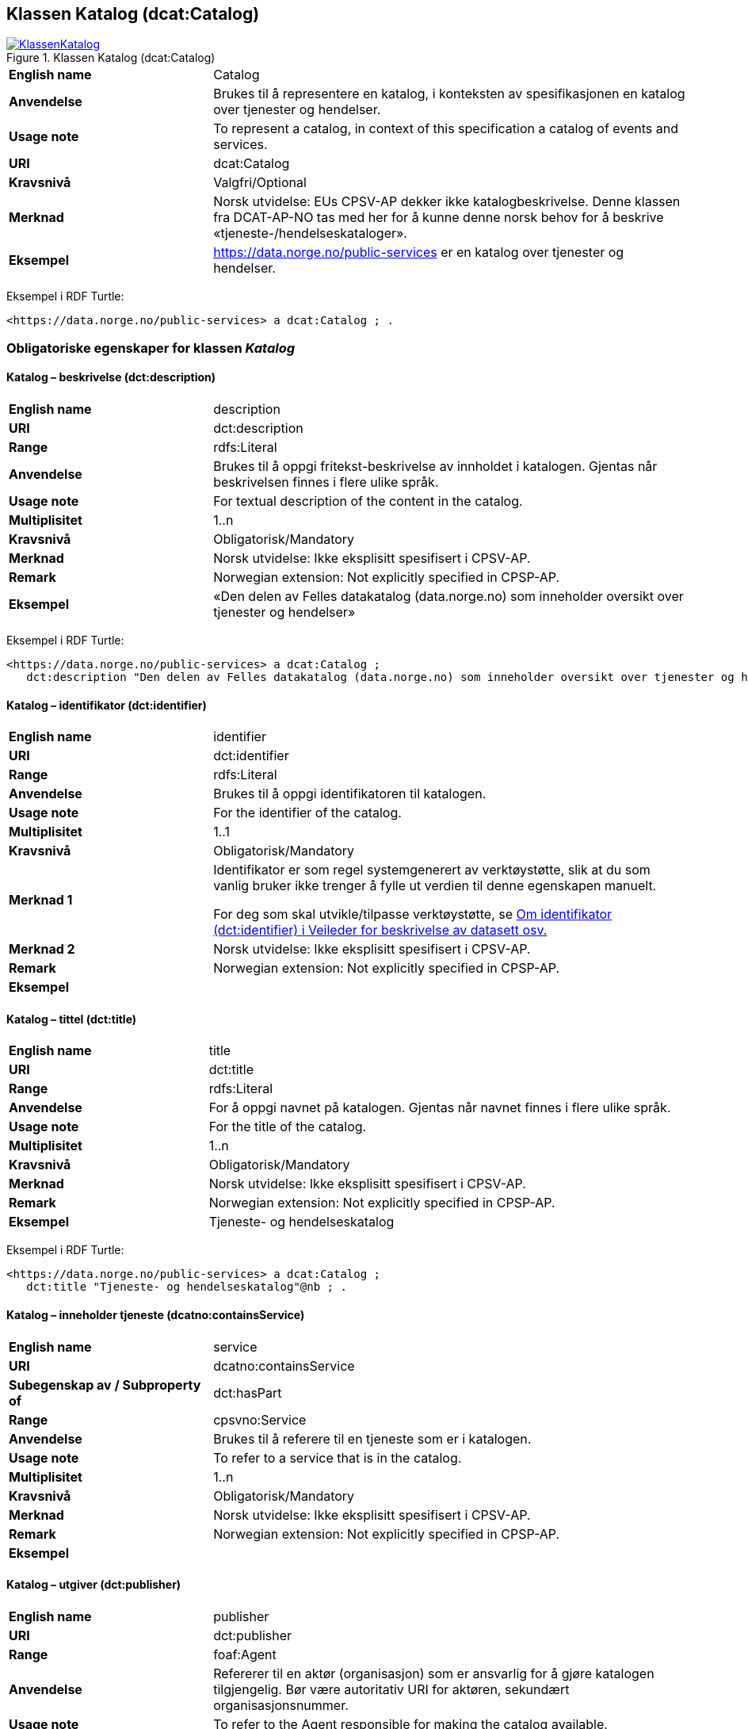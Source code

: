 == Klassen Katalog (dcat:Catalog) [[Katalog]]

[[img-KlassenKatalog]]
.Klassen Katalog (dcat:Catalog)
[link=images/KlassenKatalog.png]
image::images/KlassenKatalog.png[]

[cols="30s,70d"]
|===
|English name|Catalog
|Anvendelse|Brukes til å representere en katalog, i konteksten av spesifikasjonen en katalog over tjenester og hendelser.
|Usage note|To represent a catalog, in context of this specification a catalog of events and services.
|URI|dcat:Catalog
|Kravsnivå|Valgfri/Optional
|Merknad|Norsk utvidelse: EUs CPSV-AP dekker ikke katalogbeskrivelse. Denne klassen fra DCAT-AP-NO tas med her for å kunne denne norsk behov for å beskrive «tjeneste-/hendelseskataloger».
|Eksempel|https://data.norge.no/public-services[https://data.norge.no/public-services] er en katalog over tjenester og hendelser.
|===

Eksempel i RDF Turtle:
----
<https://data.norge.no/public-services> a dcat:Catalog ; .
----

=== Obligatoriske egenskaper for klassen _Katalog_ [[Katalog-obligatoriske-egenskaper]]

==== Katalog – beskrivelse (dct:description) [[Katalog-beskrivelse]]

[cols="30s,70d"]
|===
|English name|description
|URI|dct:description
|Range|rdfs:Literal
|Anvendelse|Brukes til å oppgi fritekst-beskrivelse av innholdet i katalogen. Gjentas når beskrivelsen finnes i flere ulike språk.
|Usage note|For textual description of the content in the catalog.
|Multiplisitet|1..n
|Kravsnivå|Obligatorisk/Mandatory
|Merknad| Norsk utvidelse: Ikke eksplisitt spesifisert i CPSV-AP.
|Remark | Norwegian extension: Not explicitly specified in CPSP-AP.
|Eksempel|«Den delen av Felles datakatalog (data.norge.no) som inneholder oversikt over tjenester og hendelser»
|===

Eksempel i RDF Turtle:
----
<https://data.norge.no/public-services> a dcat:Catalog ;
   dct:description "Den delen av Felles datakatalog (data.norge.no) som inneholder oversikt over tjenester og hendelser"@nb ; .
----

==== Katalog – identifikator (dct:identifier) [[Katalog-identifikator]]

[cols="30s,70d"]
|===
|English name|identifier
|URI|dct:identifier
|Range|rdfs:Literal
|Anvendelse|Brukes til å oppgi identifikatoren til katalogen.
|Usage note|For the identifier of the catalog.
|Multiplisitet|1..1
|Kravsnivå|Obligatorisk/Mandatory
|Merknad 1|Identifikator er som regel systemgenerert av verktøystøtte, slik at du som vanlig bruker ikke trenger å fylle ut verdien til denne egenskapen manuelt.

For deg som skal utvikle/tilpasse verktøystøtte, se https://data.norge.no/guide/veileder-beskrivelse-av-datasett/#om-identifikator[Om identifikator (dct:identifier) i Veileder for beskrivelse av datasett osv.]
|Merknad 2| Norsk utvidelse: Ikke eksplisitt spesifisert i CPSV-AP.
|Remark | Norwegian extension: Not explicitly specified in CPSP-AP.
|Eksempel|
|===

==== Katalog – tittel (dct:title) [[Katalog-tittel]]

[cols="30s,70d"]
|===
|English name|title
|URI|dct:title
|Range|rdfs:Literal
|Anvendelse|For å oppgi navnet på katalogen. Gjentas når navnet finnes i flere ulike språk.
|Usage note|For the title of the catalog.
|Multiplisitet|1..n
|Kravsnivå|Obligatorisk/Mandatory
|Merknad| Norsk utvidelse: Ikke eksplisitt spesifisert i CPSV-AP.
|Remark | Norwegian extension: Not explicitly specified in CPSP-AP.
|Eksempel|Tjeneste- og hendelseskatalog
|===

Eksempel i RDF Turtle:
----
<https://data.norge.no/public-services> a dcat:Catalog ;
   dct:title "Tjeneste- og hendelseskatalog"@nb ; .
----

==== Katalog – inneholder tjeneste (dcatno:containsService) [[Katalog-inneholderTjeneste]]

[cols="30s,70d"]
|===
|English name|service
|URI|dcatno:containsService
|Subegenskap av / Subproperty of |dct:hasPart
|Range|cpsvno:Service
|Anvendelse|Brukes til å referere til en tjeneste som er i katalogen.
|Usage note|To refer to a service that is in the catalog.
|Multiplisitet|1..n
|Kravsnivå|Obligatorisk/Mandatory
|Merknad| Norsk utvidelse: Ikke eksplisitt spesifisert i CPSV-AP.
|Remark | Norwegian extension: Not explicitly specified in CPSP-AP.
|Eksempel|
|===

==== Katalog – utgiver (dct:publisher) [[Katalog-utgiver]]

[cols="30s,70d"]
|===
|English name|publisher
|URI|dct:publisher
|Range|foaf:Agent
|Anvendelse|Refererer til en aktør (organisasjon) som er ansvarlig for å gjøre katalogen tilgjengelig. Bør være autoritativ URI for aktøren, sekundært organisasjonsnummer.
|Usage note|To refer to the Agent responsible for making the catalog available.
|Multiplisitet|1..1
|Kravsnivå|Obligatorisk/Mandatory
|Merknad| Norsk utvidelse: Ikke eksplisitt spesifisert i CPSV-AP.
|Remark | Norwegian extension: Not explicitly specified in CPSP-AP.
|Eksempel|Digdir er utgiver av «Tjeneste- og hendelseskatalog» i Felles datakatalog.
|===

Eksempel i RDF Turtle:
-----
<https://data.norge.no/public-services> a dcat:Catalog ;
   dct:publisher <https://organization-catalogue.fellesdatakatalog.digdir.no/organizations/991825827> ; .
-----

=== Anbefalte egenskaper for klassen _Katalog_ [[Katalog-anbefalte-egenskaper]]

==== Katalog – dekningsområde (dct:spatial) [[Katalog-dekningsområde]]

[cols="30s,70d"]
|===
|English name|spatial coverage
|URI|dct:spatial
|Range|dct:Location
|Anvendelse|Brukes til å oppgi geografisk område som er dekket av katalogen.
|Usage note|For the spatial coverage of the catalog.
|Multiplisitet|0..n
|Kravsnivå|Anbefalt/Recommended
|Merknad 1 a|Følgende krav til bruk av kontrollerte vokabularer gjelder:

* Minst en verdi skal velges fra en av følgende kontrollerte vokabularer: https://op.europa.eu/en/web/eu-vocabularies/concept-scheme/-/resource?uri=http://publications.europa.eu/resource/authority/continent[Kontinent]; https://op.europa.eu/en/web/eu-vocabularies/concept-scheme/-/resource?uri=http://publications.europa.eu/resource/authority/country[Land]; https://op.europa.eu/en/web/eu-vocabularies/concept-scheme/-/resource?uri=http://publications.europa.eu/resource/authority/place[Sted]; http://sws.geonames.org/[GeoNavn].

* For å angi dekningsområde i Norge, bør Kartverkets kontrollerte vokabular https://data.geonorge.no/administrativeEnheter/nasjon/doc/173163[Administrative enheter] brukes.
|Remark 1 a|Regarding usage of controlled vocabularies, the following requirements apply:

* At least one value shall be chosen from the following controlled vocabularies: https://op.europa.eu/en/web/eu-vocabularies/concept-scheme/-/resource?uri=http://publications.europa.eu/resource/authority/continent[Continent]; https://op.europa.eu/en/web/eu-vocabularies/concept-scheme/-/resource?uri=http://publications.europa.eu/resource/authority/country[Country]; https://op.europa.eu/en/web/eu-vocabularies/concept-scheme/-/resource?uri=http://publications.europa.eu/resource/authority/place[Place]; http://sws.geonames.org/[GeoNames].

* To specify spatial coverage in Norway, the Norwegian Mapping Authority's controlled vocabulary https://data.geonorge.no/administrativeEnheter/nasjon/doc/173163[Administrative units] should be used.
|Merknad 2| Norsk utvidelse: Ikke eksplisitt spesifisert i CPSV-AP.
|Remark 2 | Norwegian extension: Not explicitly specified in CPSP-AP.
|Eksempel| «Tjeneste- og hendelseskatalog» i Felles datakatalog har Norge som sitt dekningsområde.
|===

Eksempel i RDF Turtle:
-----
<https://data.norge.no/public-services> a dcat:Catalog ;
   dct:spatial <http://publications.europa.eu/resource/authority/country/NOR> ; .
-----

==== Katalog – endringsdato (dct:modified) [[Katalog-endringsdato]]

[cols="30s,70d"]
|===
|English name|modified (last update)
|URI|dct:modified
|Range|rdfs:Literal typed as xsd:date or xsd:dateTime
|Anvendelse|For å oppgi dato for siste oppdatering/endring av katalogen.
|Usage note|For the date of the last update of the catalog.
|Multiplisitet|0..1
|Kravsnivå|Anbefalt/Recommended
|Merknad| Norsk utvidelse: Ikke eksplisitt spesifisert i CPSV-AP.
|Remark | Norwegian extension: Not explicitly specified in CPSP-AP.
|Eksempel|
|===

==== Katalog – frekvens (dct:accrualPeriodicity) [[Katalog-frekvens]]

[cols="30s,70d"]
|===
|English name|accrual periodicity
|URI|dct:accrualPeriodicity
|Range|dct:Frequency
|Anvendelse|For å oppgi oppdateringsfrekvensen for katalogen.
|Usage note|For the accrual periodicity of the catalog.
|Multiplisitet|0..1
|Kravsnivå|Anbefalt/Recommended
|Merknad 1 |Verdien skal velges fra EUs kontrollerte vokabular https://op.europa.eu/en/web/eu-vocabularies/concept-scheme/-/resource?uri=http://publications.europa.eu/resource/authority/frequency[Frekvens].
|Remark 1|The value shall be chosen from EU’s controlled vocabulary https://op.europa.eu/en/web/eu-vocabularies/concept-scheme/-/resource?uri=http://publications.europa.eu/resource/authority/frequency[Frequency].
|Merknad 2 | Norsk utvidelse: Ikke eksplisitt spesifisert i CPSV-AP.
|Remark 2 | Norwegian extension: Not explicitly specified in CPSP-AP.
|Eksempel|
|===

==== Katalog – hjemmeside (foaf:homepage) [[Katalog-hjemmeside]]

[cols="30s,70d"]
|===
|English name|homepage
|URI|foaf:homepage
|Range|foaf:Document
|Anvendelse|Brukes til å referere til nettside som fungerer som hovedside for katalogen.
|Usage note|To refer to the homepage of the catalog.
|Multiplisitet|0..1
|Kravsnivå|Anbefalt/Recommended
|Merknad| Norsk utvidelse: Ikke eksplisitt spesifisert i CPSV-AP.
|Remark | Norwegian extension: Not explicitly specified in CPSP-AP.
|Eksempel|
|===

==== Katalog – lisens (dct:license) [[Katalog-lisens]]

[cols="30s,70d"]
|===
|English name|licence
|URI|dct:license
|Range|dct:LicenseDocument
|Anvendelse|Brukes til å vise til lisens for katalogen som beskriver hvordan den kan viderebrukes.
|Usage note|Refer to the licence of the catalog.
|Multiplisitet|0..1
|Kravsnivå|Anbefalt/Recommended
|Merknad 1 |Verdien skal velges fra EUs kontrollerte vokabular https://op.europa.eu/en/web/eu-vocabularies/concept-scheme/-/resource?uri=http://publications.europa.eu/resource/authority/licence[Lisens], når lisensen som brukes i vokabularet.
|Remkark 1| The value shall be chosen from EU's controlled vocabulary https://op.europa.eu/en/web/eu-vocabularies/concept-scheme/-/resource?uri=http://publications.europa.eu/resource/authority/licence[Licence], when the licence used is in the vocabulary.
|Merknad 2 | Norsk utvidelse: Ikke eksplisitt spesifisert i CPSV-AP.
|Remark 2 | Norwegian extension: Not explicitly specified in CPSP-AP.
|Eksempel| «Tjeneste- og hendelseskatalog» i Felles datakatalog er utgitt under lisens CC BY 4.0.
|===

Eksempel i RDF Turtle:
-----
<https://data.norge.no/public-services> a dcat:Catalog ;
   dct:license <http://publications.europa.eu/resource/authority/licence/CC_BY_4_0> ; .
-----

==== Katalog – opphav (dct:provenance) [[Katalog-opphav]]

[cols="30s,70d"]
|===
|English name|provenance (authenticity)
|URI|dct:provenance
|Range|dct:ProvenanceStatement
|Anvendelse|Brukes til å referere til beskrivelse av autentisitet og integritet til innholdet i katalogen.
|Usage note|This property indicates a statement of the authenticity and the integrity of the the content in a catalog.
|Multiplisitet|0..n
|Kravsnivå|Anbefalt/Recommended
|Merknad | Norsk utvidelse: Ikke eksplisitt spesifisert i CPSV-AP.
|Remark | Norwegian extension: Not explicitly specified in CPSP-AP.
|Eksempel|
|===

==== Katalog – språk (dct:language) [[Katalog-språk]]

[cols="30s,70d"]
|===
|English name|language
|URI|dct:language
|Range|dct:LinguisticSystem
|Anvendelse|Brukes til å oppgi språk som brukes i tekstlige metadata som beskriver innholdet i katalogen. Gjentas hvis metadata er gitt i flere språk.
|Usage note|To specify the languages used in a catalog.
|Multiplisitet|0..n
|Kravsnivå|Anbefalt/Recommended
|Merknad 1 |Verdien skal velges fra EUs kontrollerte vokabular https://op.europa.eu/en/web/eu-vocabularies/concept-scheme/-/resource?uri=http://publications.europa.eu/resource/authority/language[Språk].
|Remark 1 | The value shall be chosen from EU's controllerd vocabulary https://op.europa.eu/en/web/eu-vocabularies/concept-scheme/-/resource?uri=http://publications.europa.eu/resource/authority/language[Language].
|Merknad 2 | Norsk utvidelse: Ikke eksplisitt spesifisert i CPSV-AP.
|Remark 2 | Norwegian extension: Not explicitly specified in CPSP-AP.
|Eksempel| «Tjeneste- og hendelseskatalog» i Felles datakatalog er i bokmål, nynorsk og engelsk.
|===

Eksempel i RDF Turtle:
-----
<https://data.norge.no/public-services> a dcat:Catalog ;
   dct:language 
      <https://publications.europa.eu/resource/authority/language/NOB>, # bokmål  
      <https://publications.europa.eu/resource/authority/language/NNN>, # nynorsk
      <https://publications.europa.eu/resource/authority/language/ENG>; # engelsk 
  .
-----

==== Katalog – temaer (dcat:themeTaxonomy) [[Katalog-temaer]]

[cols="30s,70d"]
|===
|English name|theme taxonomy
|URI|dcat:themeTaxonomy
|Range|skos:ConceptScheme
|Anvendelse|Brukes til å referere til et kunnskapsorganiseringssystem (KOS) som er brukt for å klassifisere de katalogiserte ressursene i katalogen.
|Usage note|This property refers to a knowledge organisation system (i.e., thesaurus, taxonomy) used to classify the resources in a catalog.
|Multiplisitet|0..n
|Kravsnivå|Anbefalt/Recommended
|Merknad 1 |Minst en verdi skal velges fra EUs kontrollerte vokabular https://op.europa.eu/en/web/eu-vocabularies/concept-scheme/-/resource?uri=http://eurovoc.europa.eu/100141[EuroVoc]. https://psi.norge.no/los/[Los - felles vokabular for å kategorisere og beskrive offentlige tjenester og ressurser] kan brukes i tillegg.
|Remark 1 | At least one value shall be chosen from EU's controlled vocabulary https://op.europa.eu/en/web/eu-vocabularies/concept-scheme/-/resource?uri=http://eurovoc.europa.eu/100141[EuroVoc]. https://psi.norge.no/los/[Los] may be used in addition.
|Merknad 2 | Norsk utvidelse: Ikke eksplisitt spesifisert i CPSV-AP.
|Remark 2 | Norwegian extension: Not explicitly specified in CPSP-AP.
|Eksempel|
|===

==== Katalog – utgivelsesdato (dct:issued) [[Katalog-utgivelsesdato]]

[cols="30s,70d"]
|===
|English name|issued (release date)
|URI|dct:issued
|Range|rdfs:Literal typed as xsd:date or xsd:dateTime
|Anvendelse|Dato for formell utgivelse (publisering) av katalogen.
|Usage note|This property contains the date of first publication of a Catalogue. This property should be typed as xsd:date or xsd:dateTime.
|Multiplisitet|0..1
|Kravsnivå|Anbefalt/Recommended
|Merknad | Norsk utvidelse: Ikke eksplisitt spesifisert i CPSV-AP.
|Remark | Norwegian extension: Not explicitly specified in CPSP-AP.
|Eksempel|
|===

=== Valgfrie egenskaper for klassen _Katalog_ [[Katalog-valgfrie-egenskaper]]

==== Katalog – er del av (dct:isPartOf) [[Katalog-erDelAv]]

[cols="30s,70d"]
|===
|English name|is part of
|URI|dct:isPartOf
|Range|dcat:Catalog
|Anvendelse|Brukes til å referere til en beslektet katalog som denne katalogen fysisk eller logisk er inkludert i.
|Usage note|This property refers to a related Catalogue in which the described Catalogue is physically or logically included.
|Multiplisitet|0..1
|Kravsnivå|Valgfri/Optional
|Merknad | Norsk utvidelse: Ikke eksplisitt spesifisert i CPSV-AP.
|Remark | Norwegian extension: Not explicitly specified in CPSP-AP.
|Eksempel|
|===

==== Katalog – har del (dct:hasPart) [[Katalog-harDel]]

[cols="30s,70d"]
|===
|English name|has part
|URI|dct:hasPart
|Range|dcat:Catalog
|Anvendelse|Brukes til å referere til en beslektet katalog som er en del av den beskrevne katalogen.
|Usage note|This property refers to a related Catalogue that is part of the described Catalogue.
|Multiplisitet|0..n
|Kravsnivå|Valgfri/Optional
|Merknad | Norsk utvidelse: Ikke eksplisitt spesifisert i CPSV-AP.
|Remark | Norwegian extension: Not explicitly specified in CPSP-AP.
|Eksempel|
|===

==== Katalog – inneholder hendelse (dcatno:containsEvent) [[Katalog-inneholderHendelse]]

[cols="30s,70d"]
|===
|English name|event
|URI|dcatno:containsEvent
|Subegenskap av / Subproperty of |dct:hasPart
|Range|cv:Event
|Anvendelse|Brukes til å referere til en hendelse som er i katalogen.
|Usage note|To refer to an event that is in the catalog.
|Multiplisitet|0..n
|Kravsnivå|Valgfri/Optional
|Merknad | Norsk utvidelse: Ikke eksplisitt spesifisert i CPSV-AP.
|Remark | Norwegian extension: Not explicitly specified in CPSP-AP.
|Eksempel|
|===

==== Katalog – produsent (dct:creator) [[Katalog-produsent]]

[cols="30s,70d"]
|===
|English name|creator
|URI|dct:creator
|Range|foaf:Agent
|Anvendelse|Brukes til å referere til aktøren som er hovedansvarlig for å produsere katalogen.
|Usage note|This property contains the entity responsible for producing the catalogue.
|Multiplisitet|0..1
|Kravsnivå|Valgfri/Optional
|Merknad | Norsk utvidelse: Ikke eksplisitt spesifisert i CPSV-AP.
|Remark | Norwegian extension: Not explicitly specified in CPSP-AP.
|Eksempel|
|===

==== Katalog – rettigheter (brukervilkår) (dct:rights) [[Katalog-rettigheter]]

[cols="30s,70d"]
|===
|English name|rights (use terms)
|URI|dct:rights
|Range|dct:RightsStatement
|Anvendelse|Brukes til å referere til uttalelse som spesifiserer brukervilkår knyttet til katalogen.
|Usage note|This property includes a statement that specifies usage rights of the Catalogue.
|Multiplisitet|0..1
|Kravsnivå|Valgfri/Optional
|Merknad | Norsk utvidelse: Ikke eksplisitt spesifisert i CPSV-AP.
|Remark | Norwegian extension: Not explicitly specified in CPSP-AP.
|Eksempel|
|===
